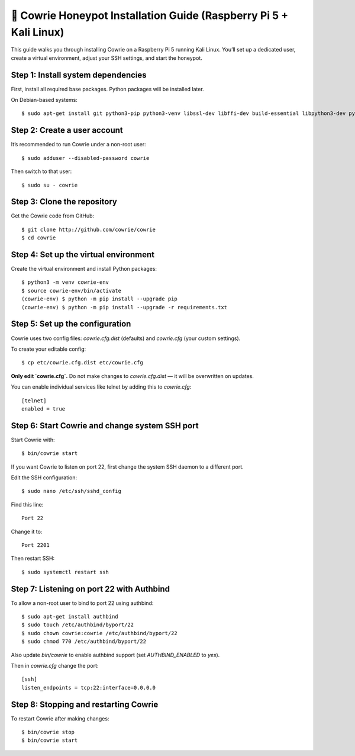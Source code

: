 🧰 Cowrie Honeypot Installation Guide (Raspberry Pi 5 + Kali Linux)
===================================================================

This guide walks you through installing Cowrie on a Raspberry Pi 5 running Kali Linux.
You’ll set up a dedicated user, create a virtual environment, adjust your SSH settings, and start the honeypot.

Step 1: Install system dependencies
***********************************

First, install all required base packages.
Python packages will be installed later.

On Debian-based systems::

    $ sudo apt-get install git python3-pip python3-venv libssl-dev libffi-dev build-essential libpython3-dev python3-minimal authbind

Step 2: Create a user account
*****************************

It’s recommended to run Cowrie under a non-root user::

    $ sudo adduser --disabled-password cowrie

Then switch to that user::

    $ sudo su - cowrie

Step 3: Clone the repository
****************************

Get the Cowrie code from GitHub::

    $ git clone http://github.com/cowrie/cowrie
    $ cd cowrie

Step 4: Set up the virtual environment
**************************************

Create the virtual environment and install Python packages::

    $ python3 -m venv cowrie-env
    $ source cowrie-env/bin/activate
    (cowrie-env) $ python -m pip install --upgrade pip
    (cowrie-env) $ python -m pip install --upgrade -r requirements.txt

Step 5: Set up the configuration
********************************

Cowrie uses two config files: `cowrie.cfg.dist` (defaults) and `cowrie.cfg` (your custom settings).

To create your editable config::

    $ cp etc/cowrie.cfg.dist etc/cowrie.cfg

**Only edit `cowrie.cfg`.**  
Do not make changes to `cowrie.cfg.dist` — it will be overwritten on updates.

You can enable individual services like telnet by adding this to `cowrie.cfg`::

    [telnet]
    enabled = true

Step 6: Start Cowrie and change system SSH port
***********************************************

Start Cowrie with::

    $ bin/cowrie start

If you want Cowrie to listen on port 22, first change the system SSH daemon to a different port.

Edit the SSH configuration::

    $ sudo nano /etc/ssh/sshd_config

Find this line::

    Port 22

Change it to::

    Port 2201

Then restart SSH::

    $ sudo systemctl restart ssh

Step 7: Listening on port 22 with Authbind
***************************************

To allow a non-root user to bind to port 22 using authbind::

    $ sudo apt-get install authbind
    $ sudo touch /etc/authbind/byport/22
    $ sudo chown cowrie:cowrie /etc/authbind/byport/22
    $ sudo chmod 770 /etc/authbind/byport/22

Also update `bin/cowrie` to enable authbind support (set `AUTHBIND_ENABLED` to `yes`).

Then in `cowrie.cfg` change the port::

    [ssh]
    listen_endpoints = tcp:22:interface=0.0.0.0

Step 8: Stopping and restarting Cowrie
**************************************

To restart Cowrie after making changes::

    $ bin/cowrie stop
    $ bin/cowrie start
